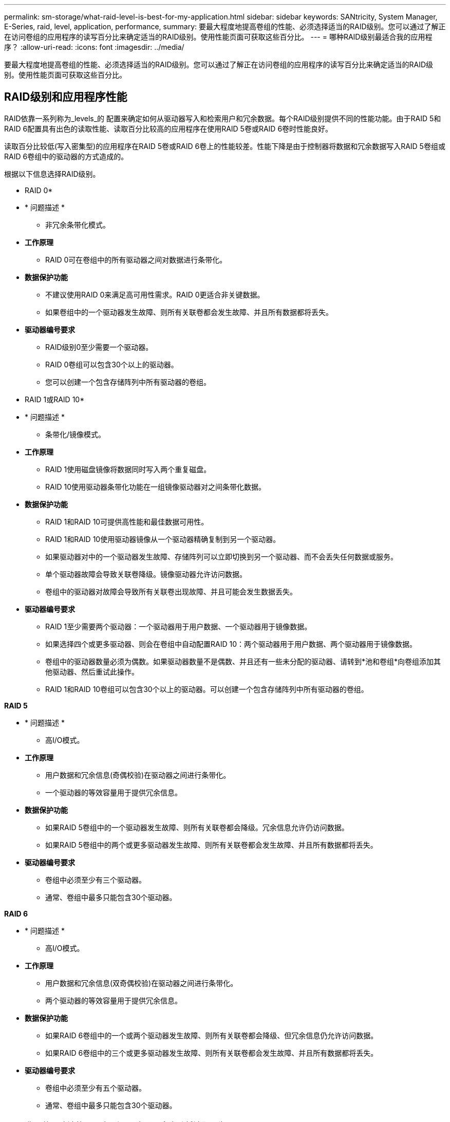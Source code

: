 ---
permalink: sm-storage/what-raid-level-is-best-for-my-application.html 
sidebar: sidebar 
keywords: SANtricity, System Manager, E-Series, raid, level, application, performance, 
summary: 要最大程度地提高卷组的性能、必须选择适当的RAID级别。您可以通过了解正在访问卷组的应用程序的读写百分比来确定适当的RAID级别。使用性能页面可获取这些百分比。 
---
= 哪种RAID级别最适合我的应用程序？
:allow-uri-read: 
:icons: font
:imagesdir: ../media/


[role="lead"]
要最大程度地提高卷组的性能、必须选择适当的RAID级别。您可以通过了解正在访问卷组的应用程序的读写百分比来确定适当的RAID级别。使用性能页面可获取这些百分比。



== RAID级别和应用程序性能

RAID依靠一系列称为_levels_的 配置来确定如何从驱动器写入和检索用户和冗余数据。每个RAID级别提供不同的性能功能。由于RAID 5和RAID 6配置具有出色的读取性能、读取百分比较高的应用程序在使用RAID 5卷或RAID 6卷时性能良好。

读取百分比较低(写入密集型)的应用程序在RAID 5卷或RAID 6卷上的性能较差。性能下降是由于控制器将数据和冗余数据写入RAID 5卷组或RAID 6卷组中的驱动器的方式造成的。

根据以下信息选择RAID级别。

* RAID 0*

* * 问题描述 *
+
** 非冗余条带化模式。


* *工作原理*
+
** RAID 0可在卷组中的所有驱动器之间对数据进行条带化。


* *数据保护功能*
+
** 不建议使用RAID 0来满足高可用性需求。RAID 0更适合非关键数据。
** 如果卷组中的一个驱动器发生故障、则所有关联卷都会发生故障、并且所有数据都将丢失。


* *驱动器编号要求*
+
** RAID级别0至少需要一个驱动器。
** RAID 0卷组可以包含30个以上的驱动器。
** 您可以创建一个包含存储阵列中所有驱动器的卷组。




* RAID 1或RAID 10*

* * 问题描述 *
+
** 条带化/镜像模式。


* *工作原理*
+
** RAID 1使用磁盘镜像将数据同时写入两个重复磁盘。
** RAID 10使用驱动器条带化功能在一组镜像驱动器对之间条带化数据。


* *数据保护功能*
+
** RAID 1和RAID 10可提供高性能和最佳数据可用性。
** RAID 1和RAID 10使用驱动器镜像从一个驱动器精确复制到另一个驱动器。
** 如果驱动器对中的一个驱动器发生故障、存储阵列可以立即切换到另一个驱动器、而不会丢失任何数据或服务。
** 单个驱动器故障会导致关联卷降级。镜像驱动器允许访问数据。
** 卷组中的驱动器对故障会导致所有关联卷出现故障、并且可能会发生数据丢失。


* *驱动器编号要求*
+
** RAID 1至少需要两个驱动器：一个驱动器用于用户数据、一个驱动器用于镜像数据。
** 如果选择四个或更多驱动器、则会在卷组中自动配置RAID 10：两个驱动器用于用户数据、两个驱动器用于镜像数据。
** 卷组中的驱动器数量必须为偶数。如果驱动器数量不是偶数、并且还有一些未分配的驱动器、请转到*池和卷组*向卷组添加其他驱动器、然后重试此操作。
** RAID 1和RAID 10卷组可以包含30个以上的驱动器。可以创建一个包含存储阵列中所有驱动器的卷组。




*RAID 5*

* * 问题描述 *
+
** 高I/O模式。


* *工作原理*
+
** 用户数据和冗余信息(奇偶校验)在驱动器之间进行条带化。
** 一个驱动器的等效容量用于提供冗余信息。


* *数据保护功能*
+
** 如果RAID 5卷组中的一个驱动器发生故障、则所有关联卷都会降级。冗余信息允许仍访问数据。
** 如果RAID 5卷组中的两个或更多驱动器发生故障、则所有关联卷都会发生故障、并且所有数据都将丢失。


* *驱动器编号要求*
+
** 卷组中必须至少有三个驱动器。
** 通常、卷组中最多只能包含30个驱动器。




*RAID 6*

* * 问题描述 *
+
** 高I/O模式。


* *工作原理*
+
** 用户数据和冗余信息(双奇偶校验)在驱动器之间进行条带化。
** 两个驱动器的等效容量用于提供冗余信息。


* *数据保护功能*
+
** 如果RAID 6卷组中的一个或两个驱动器发生故障、则所有关联卷都会降级、但冗余信息仍允许访问数据。
** 如果RAID 6卷组中的三个或更多驱动器发生故障、则所有关联卷都会发生故障、并且所有数据都将丢失。


* *驱动器编号要求*
+
** 卷组中必须至少有五个驱动器。
** 通常、卷组中最多只能包含30个驱动器。




[NOTE]
====
您不能更改池的RAID级别。用户界面会自动将池配置为RAID 6。

====


== RAID级别和数据保护

RAID 1、RAID 5和RAID 6向驱动器介质写入冗余数据以实现容错。冗余数据可以是数据的副本(镜像)、也可以是从数据派生的错误更正代码。如果驱动器发生故障、您可以使用冗余数据快速重建替代驱动器上的信息。

您可以在一个卷组中配置一个RAID级别。该卷组的所有冗余数据都存储在该卷组中。卷组的容量等于成员驱动器的聚合容量减去为冗余数据预留的容量。冗余所需的容量取决于使用的RAID级别。

